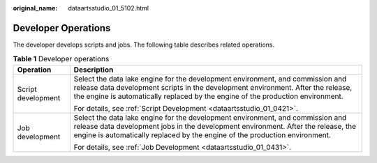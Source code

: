 :original_name: dataartsstudio_01_5102.html

.. _dataartsstudio_01_5102:

Developer Operations
====================

The developer develops scripts and jobs. The following table describes related operations.

.. table:: **Table 1** Developer operations

   +-----------------------------------+-------------------------------------------------------------------------------------------------------------------------------------------------------------------------------------------------------------------------------------------------------+
   | Operation                         | Description                                                                                                                                                                                                                                           |
   +===================================+=======================================================================================================================================================================================================================================================+
   | Script development                | Select the data lake engine for the development environment, and commission and release data development scripts in the development environment. After the release, the engine is automatically replaced by the engine of the production environment. |
   |                                   |                                                                                                                                                                                                                                                       |
   |                                   | For details, see :ref:`Script Development <dataartsstudio_01_0421>`.                                                                                                                                                                                  |
   +-----------------------------------+-------------------------------------------------------------------------------------------------------------------------------------------------------------------------------------------------------------------------------------------------------+
   | Job development                   | Select the data lake engine for the development environment, and commission and release data development jobs in the development environment. After the release, the engine is automatically replaced by the engine of the production environment.    |
   |                                   |                                                                                                                                                                                                                                                       |
   |                                   | For details, see :ref:`Job Development <dataartsstudio_01_0431>`.                                                                                                                                                                                     |
   +-----------------------------------+-------------------------------------------------------------------------------------------------------------------------------------------------------------------------------------------------------------------------------------------------------+
